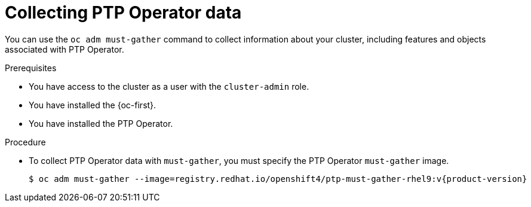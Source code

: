 // Module included in the following assemblies:
//
// * networking/ptp/configuring-ptp.adoc

:_mod-docs-content-type: PROCEDURE
[id="cnf-about-collecting-nro-data_{context}"]
= Collecting PTP Operator data

You can use the `oc adm must-gather` command to collect information about your cluster, including features and objects associated with PTP Operator.

.Prerequisites

* You have access to the cluster as a user with the `cluster-admin` role.

* You have installed the {oc-first}.

* You have installed the PTP Operator.

.Procedure

* To collect PTP Operator data with `must-gather`, you must specify the PTP Operator `must-gather` image.
+
[source,terminal,subs="attributes+"]
----
$ oc adm must-gather --image=registry.redhat.io/openshift4/ptp-must-gather-rhel9:v{product-version}
----
